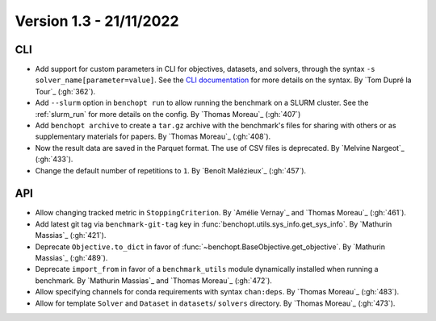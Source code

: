 .. _changes_1_3:

Version 1.3 - 21/11/2022
------------------------

CLI
~~~

- Add support for custom parameters in CLI for objectives, datasets, and
  solvers, through the syntax ``-s solver_name[parameter=value]``. See the `CLI
  documentation <https://benchopt.github.io/cli.html>`_ for more details on the
  syntax. By `Tom Dupré la Tour`_ (:gh:`362`).

- Add ``--slurm`` option in ``benchopt run`` to allow running the benchmark on
  a SLURM cluster. See the :ref:`slurm_run` for more details on the config.
  By `Thomas Moreau`_ (:gh:`407`)

- Add ``benchopt archive`` to create a ``tar.gz`` archive with the benchmark's
  files for sharing with others or as supplementary materials for papers.
  By `Thomas Moreau`_ (:gh:`408`).

- Now the result data are saved in the Parquet format. The use of CSV files is deprecated.
  By `Melvine Nargeot`_ (:gh:`433`).

- Change the default number of repetitions to ``1``.
  By `Benoît Malézieux`_ (:gh:`457`).

API
~~~

- Allow changing tracked metric in ``StoppingCriterion``.
  By `Amélie Vernay`_ and `Thomas Moreau`_ (:gh:`461`).

- Add latest git tag via ``benchmark-git-tag`` key in :func:`benchopt.utils.sys_info.get_sys_info`.
  By `Mathurin Massias`_ (:gh:`421`).

- Deprecate ``Objective.to_dict`` in favor of :func:`~benchopt.BaseObjective.get_objective`.
  By `Mathurin Massias`_ (:gh:`489`).

- Deprecate ``import_from`` in favor of a ``benchmark_utils`` module dynamically installed
  when running a benchmark. By `Mathurin Massias`_ and `Thomas Moreau`_ (:gh:`472`).

- Allow specifying channels for conda requirements with syntax ``chan:deps``.
  By `Thomas Moreau`_ (:gh:`483`).

- Allow for template ``Solver`` and ``Dataset`` in ``datasets``/ ``solvers`` directory.
  By `Thomas Moreau`_ (:gh:`473`).